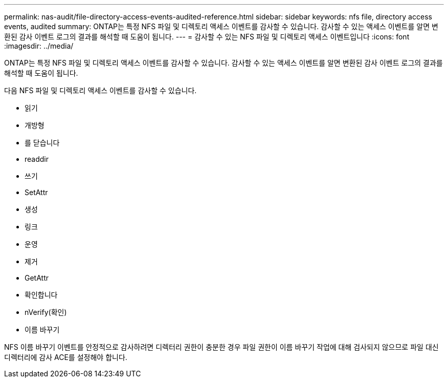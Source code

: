 ---
permalink: nas-audit/file-directory-access-events-audited-reference.html 
sidebar: sidebar 
keywords: nfs file, directory access events, audited 
summary: ONTAP는 특정 NFS 파일 및 디렉토리 액세스 이벤트를 감사할 수 있습니다. 감사할 수 있는 액세스 이벤트를 알면 변환된 감사 이벤트 로그의 결과를 해석할 때 도움이 됩니다. 
---
= 감사할 수 있는 NFS 파일 및 디렉토리 액세스 이벤트입니다
:icons: font
:imagesdir: ../media/


[role="lead"]
ONTAP는 특정 NFS 파일 및 디렉토리 액세스 이벤트를 감사할 수 있습니다. 감사할 수 있는 액세스 이벤트를 알면 변환된 감사 이벤트 로그의 결과를 해석할 때 도움이 됩니다.

다음 NFS 파일 및 디렉토리 액세스 이벤트를 감사할 수 있습니다.

* 읽기
* 개방형
* 를 닫습니다
* readdir
* 쓰기
* SetAttr
* 생성
* 링크
* 운영
* 제거
* GetAttr
* 확인합니다
* nVerify(확인)
* 이름 바꾸기


NFS 이름 바꾸기 이벤트를 안정적으로 감사하려면 디렉터리 권한이 충분한 경우 파일 권한이 이름 바꾸기 작업에 대해 검사되지 않으므로 파일 대신 디렉터리에 감사 ACE를 설정해야 합니다.

